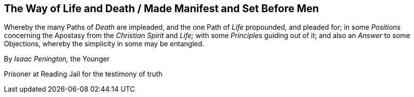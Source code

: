 == The Way of Life and Death / Made Manifest and Set Before Men

[.heading-continuation-blurb]
Whereby the many Paths of _Death_ are impleaded,
and the one Path of _Life_ propounded, and pleaded for;
in some _Positions_ concerning the Apostasy from the _Christian Spirit_ and _Life;_
with some _Principles_ guiding out of it; and also an _Answer_ to some Objections,
whereby the simplicity in some may be entangled.

[.section-author]
By _Isaac Penington,_ the Younger

[.section-author-context]
Prisoner at Reading Jail for the testimony of truth
